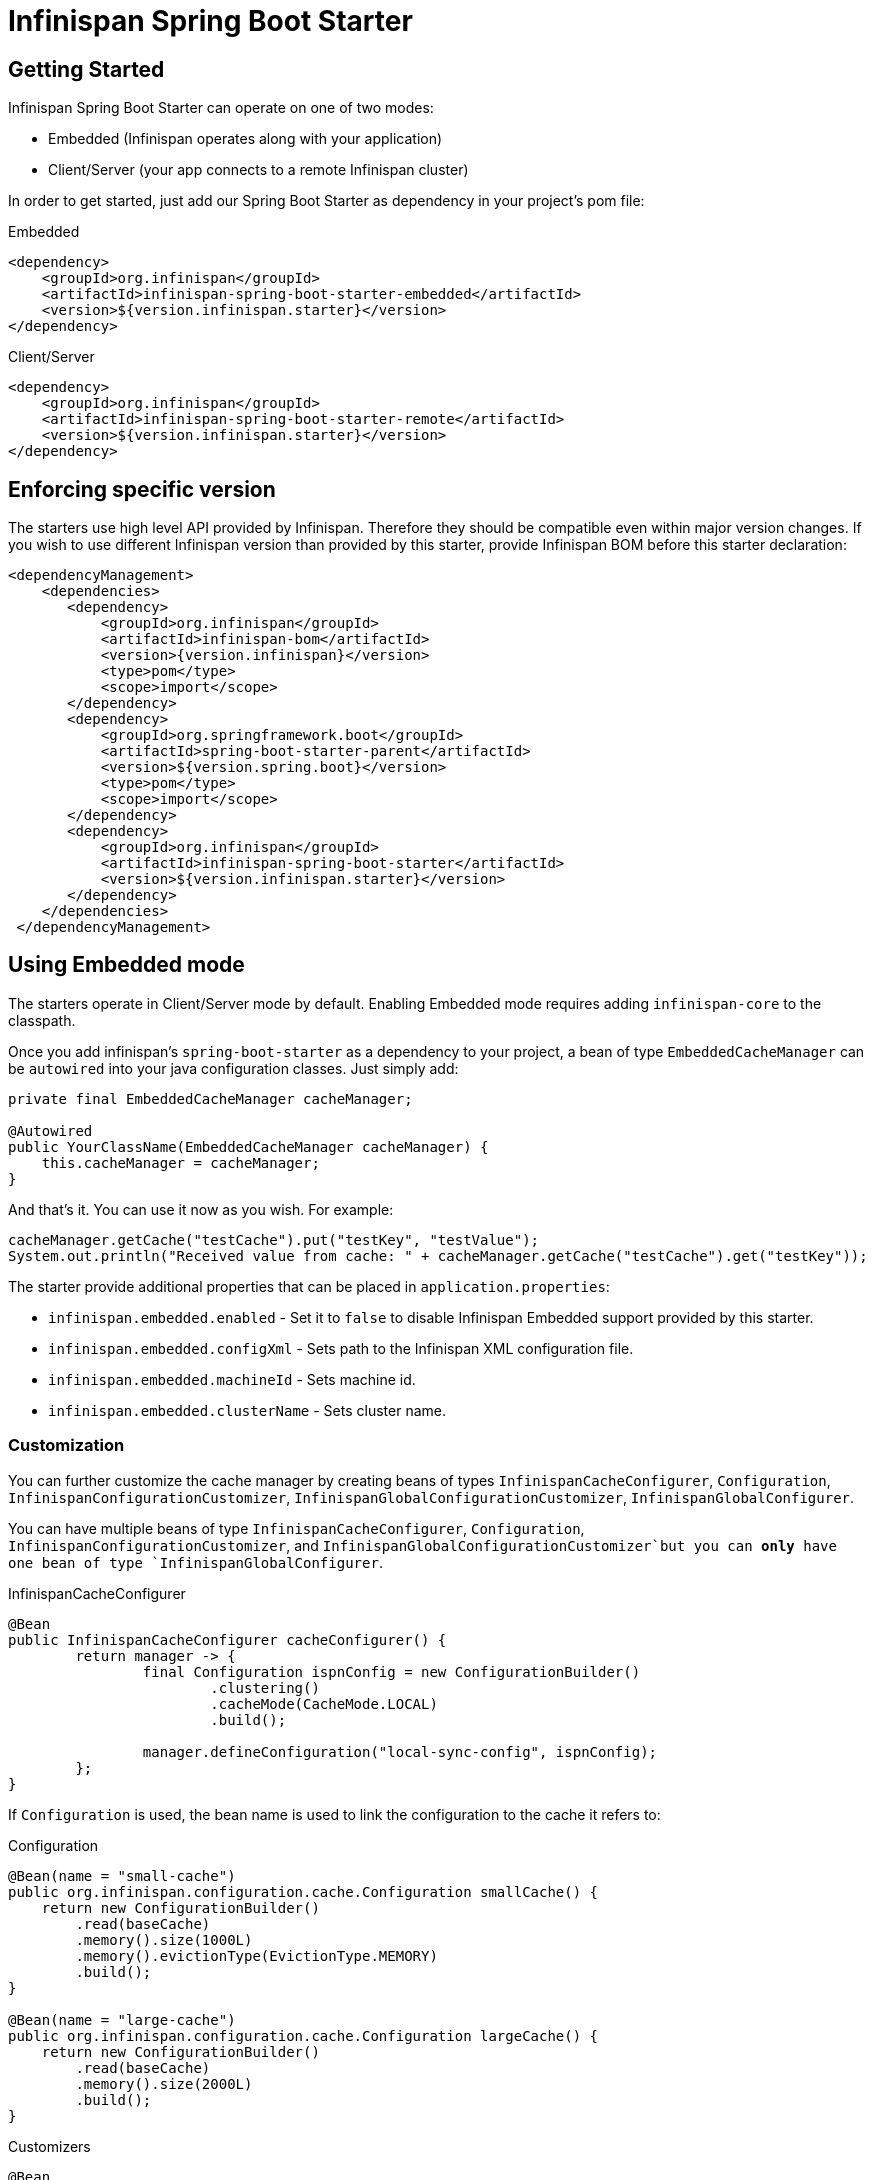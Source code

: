 # Infinispan Spring Boot Starter

## Getting Started

Infinispan Spring Boot Starter can operate on one of two modes:

* Embedded (Infinispan operates along with your application)
* Client/Server (your app connects to a remote Infinispan cluster)

In order to get started, just add our Spring Boot Starter as dependency in your project's pom file:

[source,xml]
.Embedded
----
<dependency>
    <groupId>org.infinispan</groupId>
    <artifactId>infinispan-spring-boot-starter-embedded</artifactId>
    <version>${version.infinispan.starter}</version>
</dependency>
----

[source,xml]
.Client/Server
----
<dependency>
    <groupId>org.infinispan</groupId>
    <artifactId>infinispan-spring-boot-starter-remote</artifactId>
    <version>${version.infinispan.starter}</version>
</dependency>
----

## Enforcing specific version

The starters use high level API provided by Infinispan. Therefore they should be compatible even within major version changes.
If you wish to use different Infinispan version than provided by this starter, provide Infinispan BOM before this starter declaration:

```xml
<dependencyManagement>
    <dependencies>
       <dependency>
           <groupId>org.infinispan</groupId>
           <artifactId>infinispan-bom</artifactId>
           <version>{version.infinispan}</version>
           <type>pom</type>
           <scope>import</scope>
       </dependency>
       <dependency>
           <groupId>org.springframework.boot</groupId>
           <artifactId>spring-boot-starter-parent</artifactId>
           <version>${version.spring.boot}</version>
           <type>pom</type>
           <scope>import</scope>
       </dependency>
       <dependency>
           <groupId>org.infinispan</groupId>
           <artifactId>infinispan-spring-boot-starter</artifactId>
           <version>${version.infinispan.starter}</version>
       </dependency>
    </dependencies>
 </dependencyManagement>

```

## Using Embedded mode

The starters operate in Client/Server mode by default. Enabling Embedded mode requires adding `infinispan-core`
to the classpath.

Once you add infinispan's `spring-boot-starter` as a dependency to your project, a bean of type `EmbeddedCacheManager` can
be `autowired` into your java configuration classes. Just simply add:

```java
private final EmbeddedCacheManager cacheManager;

@Autowired
public YourClassName(EmbeddedCacheManager cacheManager) {
    this.cacheManager = cacheManager;
}
```

And that's it. You can use it now as you wish. For example:
```java
cacheManager.getCache("testCache").put("testKey", "testValue");
System.out.println("Received value from cache: " + cacheManager.getCache("testCache").get("testKey"));
```

The starter provide additional properties that can be placed in `application.properties`:

* `infinispan.embedded.enabled` - Set it to `false` to disable Infinispan Embedded support provided by this starter.
* `infinispan.embedded.configXml` - Sets path to the Infinispan XML configuration file.
* `infinispan.embedded.machineId` - Sets machine id.
* `infinispan.embedded.clusterName` - Sets cluster name.

### Customization

You can further customize the cache manager by creating beans of types `InfinispanCacheConfigurer`, `Configuration`, `InfinispanConfigurationCustomizer`, `InfinispanGlobalConfigurationCustomizer`, `InfinispanGlobalConfigurer`.

You can have multiple beans of type `InfinispanCacheConfigurer`, `Configuration`, `InfinispanConfigurationCustomizer`, and `InfinispanGlobalConfigurationCustomizer`but you can *only* have one bean of type `InfinispanGlobalConfigurer`.

[source,java]
.InfinispanCacheConfigurer
----
@Bean
public InfinispanCacheConfigurer cacheConfigurer() {
	return manager -> {
		final Configuration ispnConfig = new ConfigurationBuilder()
                        .clustering()
                        .cacheMode(CacheMode.LOCAL)
                        .build();

		manager.defineConfiguration("local-sync-config", ispnConfig);
	};
}
----

If `Configuration` is used, the bean name is used to link the configuration to the cache it refers to:

[source,java]
.Configuration
----
@Bean(name = "small-cache")
public org.infinispan.configuration.cache.Configuration smallCache() {
    return new ConfigurationBuilder()
        .read(baseCache)
        .memory().size(1000L)
        .memory().evictionType(EvictionType.MEMORY)
        .build();
}

@Bean(name = "large-cache")
public org.infinispan.configuration.cache.Configuration largeCache() {
    return new ConfigurationBuilder()
        .read(baseCache)
        .memory().size(2000L)
        .build();
}
----

[source,java]
.Customizers
----
@Bean
public InfinispanGlobalConfigurationCustomizer globalCustomizer() {
   return builder -> builder.transport().clusterName(CLUSTER_NAME);
}

@Bean
public InfinispanConfigurationCustomizer configurationCustomizer() {
   return builder -> builder.memory().evictionType(EvictionType.COUNT);
}
----

Moreover, you can specify the location of the infinispan XML configuration file by setting the property `infinispan.embedded.config-xml` in `application.properties` or `application.yml`.

[source,xml]
.Example
----
infinispan.embedded.config-xml=infinispan-conf.xml
----

Please note, if `infinispan.embedded.config-xml` is used, the global configuration returned by the bean of type `InfinispanGlobalConfigurer` and any customizer will *not* be used.

### Spring Cache support

Once the starter detects `EmbeddedCacheManager` bean, it will instantiate a new `SpringEmbeddedCacheManager` which provides an implementation of
https://docs.spring.io/spring/docs/current/spring-framework-reference/html/cache.html[Spring Cache].
The one last bit is a matter of adding `@EnableCaching` to the user application.

## Using Client/Server mode

The Starter will try to locate `hotrod-client.properties` file placed on the classpath and create a `RemoteCacheManager` based on it.
 A sample file may look like the following

```text
infinispan.client.hotrod.server_list=127.0.0.1:6667
```

If the file is not found, the starters will check `infinispan.remote.server-list` property from `application.properties` file:

```text
infinispan.remote.server-list=127.0.0.1:11222
```

The configuration also uses the following properties:

* `infinispan.remote.enabled` - Set it to `false` to disable Infinispan Client/Server support provided by this starter.
* `infinispan.remote.serverList` - Comma separated list of Infinispan endpoints (address and port pairs).
* `infinispan.remote.socketTimeout` - Socket timeout for connection.
* `infinispan.remote.connectTimeout` - Timeout for initializing connection.
* `infinispan.remote.maxRetries` - Maximum number of retries.

It is also possible to use application parameters described in http://infinispan.org/docs/dev/user_guide/user_guide.html#configuration_11[official Infinispan documentation].

After supplying valid server list parameter, just add this code snippet to your app:
```java
private final RemoteCacheManager cacheManager;

@Autowired
public YourClassName(RemoteCacheManager cacheManager) {
    this.cacheManager = cacheManager;
}
```

### Customization

The default filename for Hot Rod client can be altered using the following property: `infinispan.remote.client-properties`.

It is also possible to create a custom configuration using either a bean of type `InfinispanRemoteConfigurer` or of type `Configuration` :

[source,java]
.InfinispanRemoteConfigurer
----
@Bean
public InfinispanRemoteConfigurer infinispanRemoteConfigurer() {
    return () -> new ConfigurationBuilder()
        .addServer()
        .host("127.0.0.1")
        .port(12345)
        .build();
}
----

[source,java]
.Configration
----
@Bean
public org.infinispan.client.hotrod.configuration.Configuration customConfiguration() {
    new ConfigurationBuilder()
        .addServer()
        .host("127.0.0.1")
        .port(12345)
        .build();
}
----

In addition you can add a number of `InfinispanRemoteCacheCustomizer` instances to further tuning the configuration.

TIP: to apply the custmoizers according to as pecifi order, you can use the `@Ordered` annotation.

[source,java]
.Example
----
@Bean
public InfinispanRemoteCacheCustomizer customizer() {
    return b -> b.tcpKeepAlive(false);
}
----

### Spring Cache support

Once the starter detects `RemoteCacheManager` bean, it will instantiate a new `SpringRemoteCacheManager` which provides an implementation of https://docs.spring.io/spring/docs/current/spring-framework-reference/html/cache.html[Spring Cache]. The one last bit is a matter of adding `@EnableCaching` to the user application.

### Spring Session support

http://infinispan.org/docs/stable/user_guide/user_guide.html#externalizing_session_using_spring_session[Infinispan Spring Session support] is built on
`SpringRemoteCacheManager` and `SpringEmbeddedCacheManager`. Those beans are produced by this starter by default.
In order to use Spring Session in your project you will need to:

* Add this starter to your project.
* Add `infinispan-spring4-remote` or `infinispan-spring4-embedded` to the classpath.
* Add Spring Session to the classpath.
* Add `@EnableCaching` and `@EnableInfinispanRemoteHttpSession` or `@EnableInfinispanEmbeddedHttpSession` to your configuration.

## Example Project

Please take a look at the https://github.com/infinispan/infinispan-simple-tutorials/tree/master/spring-boot[Infinispan Simple Tutorials].
